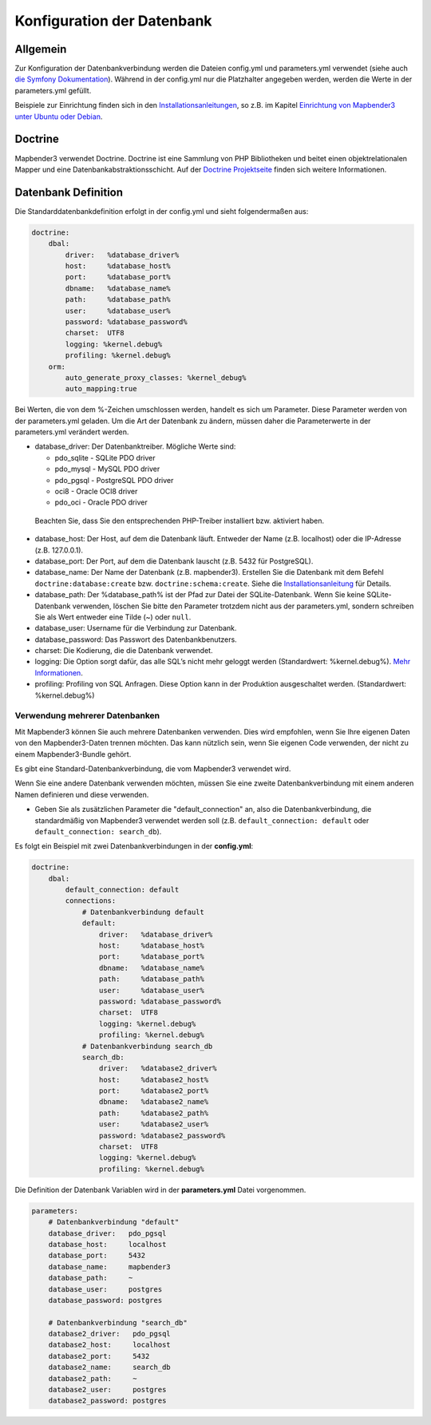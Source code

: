 Konfiguration der Datenbank
############################

Allgemein
*********

Zur Konfiguration der Datenbankverbindung werden die Dateien config.yml und parameters.yml verwendet (siehe auch `die Symfony Dokumentation <http://symfony.com/doc/current/best_practices/configuration.html>`_). Während in der config.yml nur die Platzhalter angegeben werden, werden die Werte in der parameters.yml gefüllt.

Beispiele zur Einrichtung finden sich in den `Installationsanleitungen <installation.html>`_, so z.B. im Kapitel `Einrichtung von Mapbender3 unter Ubuntu oder Debian <installation/installation_ubuntu.html#mapbender3-einrichtung>`_.


.. _doctrine:

Doctrine
*************

Mapbender3 verwendet Doctrine. Doctrine ist eine Sammlung von PHP Bibliotheken und beitet einen objektrelationalen Mapper und eine Datenbankabstraktionsschicht. 
Auf der `Doctrine Projektseite <http://www.doctrine-project.org/>`_ finden sich weitere Informationen.


Datenbank Definition
********************

Die Standarddatenbankdefinition erfolgt in der config.yml und sieht folgendermaßen aus:

.. code-block:: yaml

    doctrine:
        dbal:
            driver:   %database_driver%
            host:     %database_host%
            port:     %database_port%
            dbname:   %database_name%
            path:     %database_path%
            user:     %database_user%
            password: %database_password%
            charset:  UTF8
            logging: %kernel.debug%
            profiling: %kernel.debug%
        orm:
            auto_generate_proxy_classes: %kernel_debug%
            auto_mapping:true

Bei Werten, die von dem %-Zeichen umschlossen werden, handelt es sich um Parameter. Diese Parameter werden von der  parameters.yml geladen. Um die Art der Datenbank zu ändern, müssen daher die Parameterwerte in der parameters.yml verändert werden.

* database_driver: Der Datenbanktreiber. Mögliche Werte sind:

  * pdo_sqlite - SQLite PDO driver
  * pdo_mysql - MySQL PDO driver
  * pdo_pgsql - PostgreSQL PDO driver
  * oci8 - Oracle OCI8 driver
  * pdo_oci - Oracle PDO driver

 Beachten Sie, dass Sie den entsprechenden PHP-Treiber installiert bzw. aktiviert haben.

* database_host: Der Host, auf dem die Datenbank läuft. Entweder der Name (z.B. localhost) oder die IP-Adresse (z.B. 127.0.0.1).
* database_port: Der Port, auf dem die Datenbank lauscht (z.B. 5432 für PostgreSQL).
* database_name: Der Name der Datenbank (z.B. mapbender3). Erstellen Sie die Datenbank mit dem Befehl ``doctrine:database:create`` bzw. ``doctrine:schema:create``. Siehe die `Installationsanleitung <installation.html>`_ für Details.
* database_path: Der %database_path% ist der Pfad zur Datei der SQLite-Datenbank. Wenn Sie keine SQLite-Datenbank verwenden, löschen Sie bitte den Parameter trotzdem nicht aus der parameters.yml, sondern schreiben Sie als Wert entweder eine Tilde (~) oder ``null``.
* database_user: Username für die Verbindung zur Datenbank.
* database_password: Das Passwort des Datenbankbenutzers.
* charset: Die Kodierung, die die Datenbank verwendet.
* logging:  Die Option sorgt dafür, das alle SQL’s nicht mehr geloggt werden (Standardwert: %kernel.debug%). `Mehr Informationen <http://www.loremipsum.at/blog/doctrine-2-sql-profiler-in-debugleiste>`_.
* profiling: Profiling von SQL Anfragen. Diese Option kann in der Produktion ausgeschaltet werden. (Standardwert: %kernel.debug%)


Verwendung mehrerer Datenbanken
~~~~~~~~~~~~~~~~~~~~~~~~~~~~~~~~

Mit Mapbender3 können Sie auch mehrere Datenbanken verwenden. Dies wird empfohlen, wenn Sie Ihre eigenen Daten von den Mapbender3-Daten trennen möchten. Das kann nützlich sein, wenn Sie eigenen Code verwenden, der nicht zu einem Mapbender3-Bundle gehört.

Es gibt eine Standard-Datenbankverbindung, die vom Mapbender3 verwendet wird.

Wenn Sie eine andere Datenbank verwenden möchten, müssen Sie eine zweite Datenbankverbindung mit einem anderen Namen definieren und diese verwenden.

* Geben Sie als zusätzlichen Parameter die "default_connection" an, also die Datenbankverbindung, die standardmäßig von Mapbender3 verwendet werden soll (z.B. ``default_connection: default`` oder ``default_connection: search_db``).

Es folgt ein Beispiel mit zwei Datenbankverbindungen in der **config.yml**:

.. code-block:: yaml

    doctrine:
        dbal:
            default_connection: default
            connections:
                # Datenbankverbindung default
                default:
                    driver:   %database_driver%
                    host:     %database_host%
                    port:     %database_port%
                    dbname:   %database_name%
                    path:     %database_path%
                    user:     %database_user%
                    password: %database_password%
                    charset:  UTF8
                    logging: %kernel.debug%
                    profiling: %kernel.debug%
                # Datenbankverbindung search_db
                search_db:
                    driver:   %database2_driver%
                    host:     %database2_host%
                    port:     %database2_port%
                    dbname:   %database2_name%
                    path:     %database2_path%
                    user:     %database2_user%
                    password: %database2_password%
                    charset:  UTF8
                    logging: %kernel.debug%
                    profiling: %kernel.debug%


Die Definition der Datenbank Variablen wird in der **parameters.yml** Datei vorgenommen.

.. code-block:: yaml
                
    parameters:
        # Datenbankverbindung "default"
        database_driver:   pdo_pgsql
        database_host:     localhost
        database_port:     5432
        database_name:     mapbender3
        database_path:     ~
        database_user:     postgres
        database_password: postgres

        # Datenbankverbindung "search_db"
        database2_driver:   pdo_pgsql
        database2_host:     localhost
        database2_port:     5432
        database2_name:     search_db
        database2_path:     ~
        database2_user:     postgres
        database2_password: postgres


